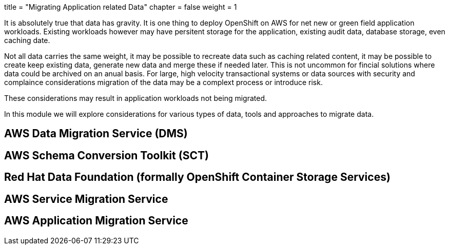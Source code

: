 +++
title = "Migrating Application related Data"
chapter = false
weight = 1
+++



:imagesdir: /images


It is absolutely true that data has gravity. It is one thing to deploy OpenShift on AWS for net new or green field application workloads. Existing workloads however may have persitent storage for the application, existing audit data, database storage, even caching date. 

Not all data carries the same weight, it may be possible to recreate data such as caching related content, it may be possible to create keep existing data, generate new data and merge these if needed later. This is not uncommon for fincial solutions where data could be archived on an anual basis. For large, high velocity transactional systems or data sources with security and complaince considerations migration of the data may be a complext process or introduce risk. 

These considerations may result in application workloads not being migrated. 

In this module we will explore considerations for various types of data, tools and approaches to migrate data.


== AWS Data Migration Service (DMS)
== AWS Schema Conversion Toolkit (SCT)
== Red Hat Data Foundation (formally OpenShift Container Storage Services)
== AWS Service Migration Service
== AWS Application Migration Service

